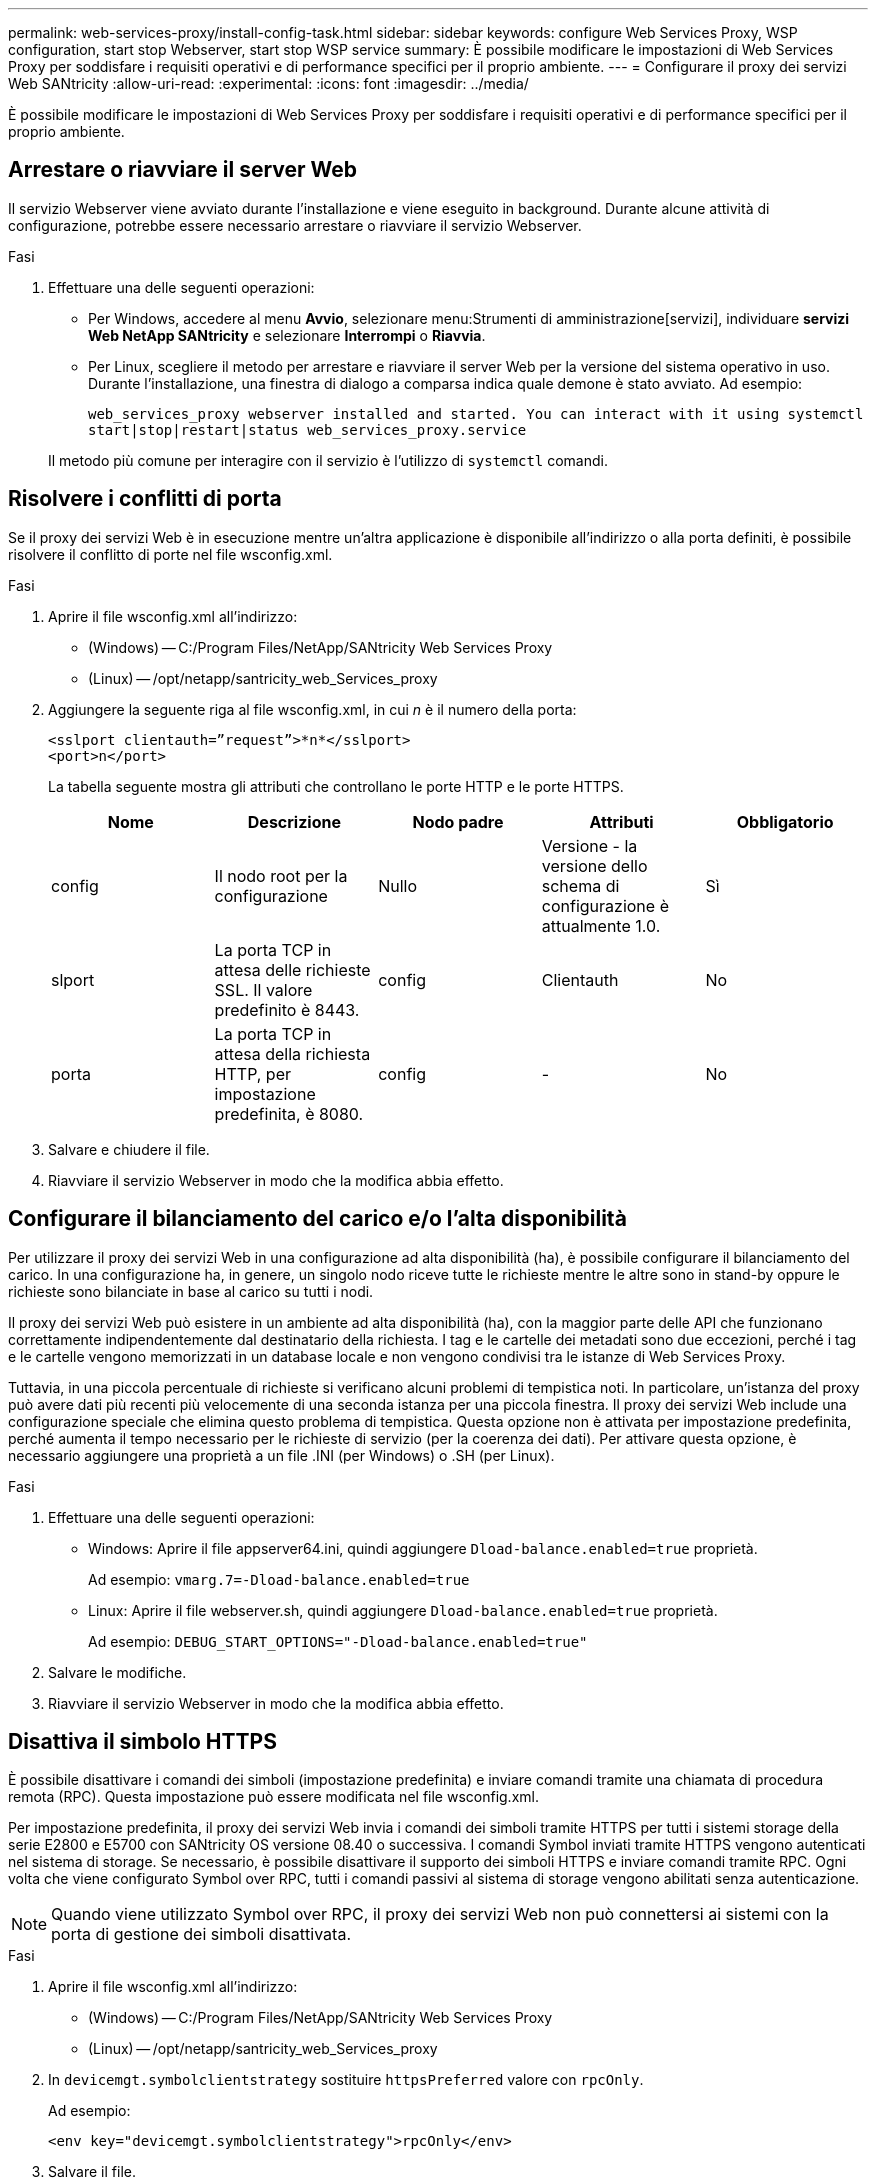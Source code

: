 ---
permalink: web-services-proxy/install-config-task.html 
sidebar: sidebar 
keywords: configure Web Services Proxy, WSP configuration, start stop Webserver, start stop WSP service 
summary: È possibile modificare le impostazioni di Web Services Proxy per soddisfare i requisiti operativi e di performance specifici per il proprio ambiente. 
---
= Configurare il proxy dei servizi Web SANtricity
:allow-uri-read: 
:experimental: 
:icons: font
:imagesdir: ../media/


[role="lead"]
È possibile modificare le impostazioni di Web Services Proxy per soddisfare i requisiti operativi e di performance specifici per il proprio ambiente.



== Arrestare o riavviare il server Web

Il servizio Webserver viene avviato durante l'installazione e viene eseguito in background. Durante alcune attività di configurazione, potrebbe essere necessario arrestare o riavviare il servizio Webserver.

.Fasi
. Effettuare una delle seguenti operazioni:
+
** Per Windows, accedere al menu *Avvio*, selezionare menu:Strumenti di amministrazione[servizi], individuare *servizi Web NetApp SANtricity* e selezionare *Interrompi* o *Riavvia*.
** Per Linux, scegliere il metodo per arrestare e riavviare il server Web per la versione del sistema operativo in uso. Durante l'installazione, una finestra di dialogo a comparsa indica quale demone è stato avviato. Ad esempio:
+
`web_services_proxy webserver installed and started. You can interact with it using systemctl start|stop|restart|status web_services_proxy.service`

+
Il metodo più comune per interagire con il servizio è l'utilizzo di `systemctl` comandi.







== Risolvere i conflitti di porta

Se il proxy dei servizi Web è in esecuzione mentre un'altra applicazione è disponibile all'indirizzo o alla porta definiti, è possibile risolvere il conflitto di porte nel file wsconfig.xml.

.Fasi
. Aprire il file wsconfig.xml all'indirizzo:
+
** (Windows) -- C:/Program Files/NetApp/SANtricity Web Services Proxy
** (Linux) -- /opt/netapp/santricity_web_Services_proxy


. Aggiungere la seguente riga al file wsconfig.xml, in cui _n_ è il numero della porta:
+
[listing]
----
<sslport clientauth=”request”>*n*</sslport>
<port>n</port>
----
+
La tabella seguente mostra gli attributi che controllano le porte HTTP e le porte HTTPS.

+
|===
| Nome | Descrizione | Nodo padre | Attributi | Obbligatorio 


 a| 
config
 a| 
Il nodo root per la configurazione
 a| 
Nullo
 a| 
Versione - la versione dello schema di configurazione è attualmente 1.0.
 a| 
Sì



 a| 
slport
 a| 
La porta TCP in attesa delle richieste SSL. Il valore predefinito è 8443.
 a| 
config
 a| 
Clientauth
 a| 
No



 a| 
porta
 a| 
La porta TCP in attesa della richiesta HTTP, per impostazione predefinita, è 8080.
 a| 
config
 a| 
-
 a| 
No

|===
. Salvare e chiudere il file.
. Riavviare il servizio Webserver in modo che la modifica abbia effetto.




== Configurare il bilanciamento del carico e/o l'alta disponibilità

Per utilizzare il proxy dei servizi Web in una configurazione ad alta disponibilità (ha), è possibile configurare il bilanciamento del carico. In una configurazione ha, in genere, un singolo nodo riceve tutte le richieste mentre le altre sono in stand-by oppure le richieste sono bilanciate in base al carico su tutti i nodi.

Il proxy dei servizi Web può esistere in un ambiente ad alta disponibilità (ha), con la maggior parte delle API che funzionano correttamente indipendentemente dal destinatario della richiesta. I tag e le cartelle dei metadati sono due eccezioni, perché i tag e le cartelle vengono memorizzati in un database locale e non vengono condivisi tra le istanze di Web Services Proxy.

Tuttavia, in una piccola percentuale di richieste si verificano alcuni problemi di tempistica noti. In particolare, un'istanza del proxy può avere dati più recenti più velocemente di una seconda istanza per una piccola finestra. Il proxy dei servizi Web include una configurazione speciale che elimina questo problema di tempistica. Questa opzione non è attivata per impostazione predefinita, perché aumenta il tempo necessario per le richieste di servizio (per la coerenza dei dati). Per attivare questa opzione, è necessario aggiungere una proprietà a un file .INI (per Windows) o .SH (per Linux).

.Fasi
. Effettuare una delle seguenti operazioni:
+
** Windows: Aprire il file appserver64.ini, quindi aggiungere `Dload-balance.enabled=true` proprietà.
+
Ad esempio: `vmarg.7=-Dload-balance.enabled=true`

** Linux: Aprire il file webserver.sh, quindi aggiungere `Dload-balance.enabled=true` proprietà.
+
Ad esempio: `DEBUG_START_OPTIONS="-Dload-balance.enabled=true"`



. Salvare le modifiche.
. Riavviare il servizio Webserver in modo che la modifica abbia effetto.




== Disattiva il simbolo HTTPS

È possibile disattivare i comandi dei simboli (impostazione predefinita) e inviare comandi tramite una chiamata di procedura remota (RPC). Questa impostazione può essere modificata nel file wsconfig.xml.

Per impostazione predefinita, il proxy dei servizi Web invia i comandi dei simboli tramite HTTPS per tutti i sistemi storage della serie E2800 e E5700 con SANtricity OS versione 08.40 o successiva. I comandi Symbol inviati tramite HTTPS vengono autenticati nel sistema di storage. Se necessario, è possibile disattivare il supporto dei simboli HTTPS e inviare comandi tramite RPC. Ogni volta che viene configurato Symbol over RPC, tutti i comandi passivi al sistema di storage vengono abilitati senza autenticazione.


NOTE: Quando viene utilizzato Symbol over RPC, il proxy dei servizi Web non può connettersi ai sistemi con la porta di gestione dei simboli disattivata.

.Fasi
. Aprire il file wsconfig.xml all'indirizzo:
+
** (Windows) -- C:/Program Files/NetApp/SANtricity Web Services Proxy
** (Linux) -- /opt/netapp/santricity_web_Services_proxy


. In `devicemgt.symbolclientstrategy` sostituire `httpsPreferred` valore con `rpcOnly`.
+
Ad esempio:

+
``<env key="devicemgt.symbolclientstrategy">rpcOnly</env>``

. Salvare il file.




== Configurare la condivisione delle risorse tra origini

È possibile configurare la condivisione delle risorse tra origini (CORS), un meccanismo che utilizza intestazioni HTTP aggiuntive per fornire un'applicazione Web in esecuzione su un'origine per avere l'autorizzazione ad accedere a risorse selezionate da un server di origine diversa.

Il CORS viene gestito dal file cors.cfg che si trova nella directory di lavoro. La configurazione CORS è aperta per impostazione predefinita, pertanto l'accesso tra domini non è limitato.

Se non è presente alcun file di configurazione, CORS è aperto. Ma se il file cors.cfg è presente, viene utilizzato. Se il file cors.cfg è vuoto, non è possibile effettuare una richiesta CORS.

.Fasi
. Aprire il file cors.cfg che si trova nella directory di lavoro.
. Aggiungere le righe desiderate al file.
+
Ogni riga nel file di configurazione CORS è un modello di espressione regolare da abbinare. L'intestazione di origine deve corrispondere a una riga nel file cors.cfg. Se un modello di riga corrisponde all'intestazione di origine, la richiesta è consentita. Viene confrontata l'origine completa, non solo l'elemento host.

. Salvare il file.


Le richieste vengono associate sull'host e in base al protocollo, ad esempio:

* Associare localhost a qualsiasi protocollo -- `\*localhost*`
* Corrispondenza localhost solo per HTTPS -- `+https://localhost*+`

